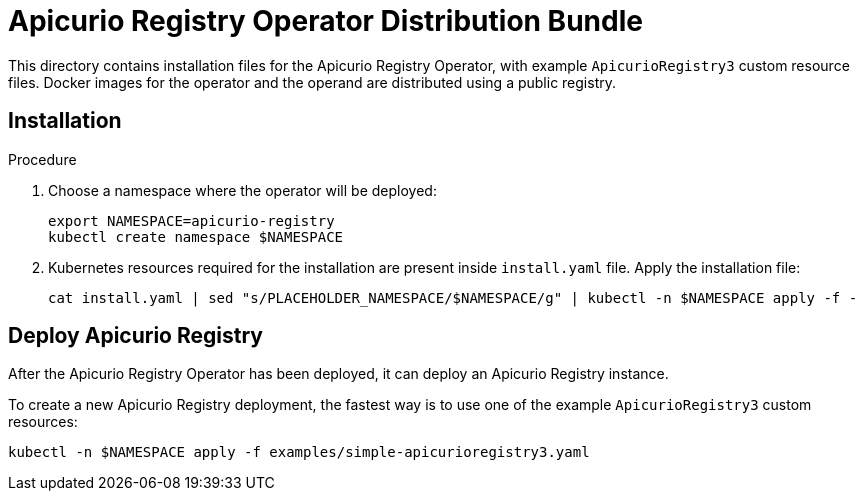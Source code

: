 = Apicurio Registry Operator Distribution Bundle

This directory contains installation files for the Apicurio Registry Operator, with example `ApicurioRegistry3` custom resource files.
Docker images for the operator and the operand are distributed using a public registry.

== Installation

.Procedure
. Choose a namespace where the operator will be deployed:
+
[source,bash]
----
export NAMESPACE=apicurio-registry
kubectl create namespace $NAMESPACE
----

. Kubernetes resources required for the installation are present inside `install.yaml` file.
Apply the installation file:
+
[source,bash]
----
cat install.yaml | sed "s/PLACEHOLDER_NAMESPACE/$NAMESPACE/g" | kubectl -n $NAMESPACE apply -f -
----

== Deploy Apicurio Registry

After the Apicurio Registry Operator has been deployed, it can deploy an Apicurio Registry instance.

To create a new Apicurio Registry deployment, the fastest way is to use one of the example `ApicurioRegistry3` custom resources:

[source,bash]
----
kubectl -n $NAMESPACE apply -f examples/simple-apicurioregistry3.yaml
----
